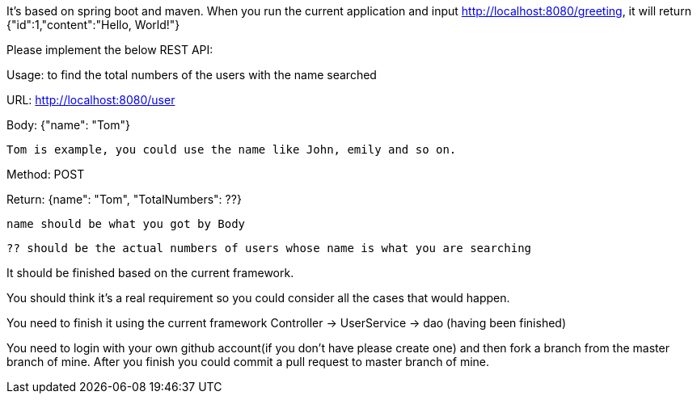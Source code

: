 It's based on spring boot and maven.
When you run the current application and input http://localhost:8080/greeting, it will return {"id":1,"content":"Hello, World!"}

Please implement the below REST API:

Usage: to find the total numbers of the users with the name searched

URL: http://localhost:8080/user

Body: {"name": "Tom"}

  Tom is example, you could use the name like John, emily and so on.

Method: POST

Return: {name": "Tom", "TotalNumbers": ??}
  
  name should be what you got by Body
  
  ?? should be the actual numbers of users whose name is what you are searching

It should be finished based on the current framework.

You should think it's a real requirement so you could consider all the cases that would happen.

You need to finish it using the current framework
Controller -> UserService -> dao (having been finished)

You need to login with your own github account(if you don't have please create one) and then fork a branch from the master branch of mine. After you finish you could commit a pull request to master branch of mine.
